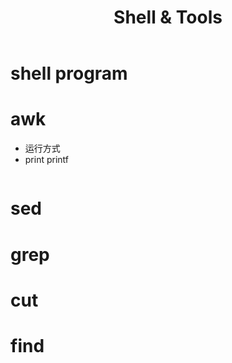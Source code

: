 #+TITLE: Shell & Tools
#+HTML_HEAD: <link rel="stylesheet" type="text/css" href="/css/worg.css" />
#+OPTIONS: ^:{}
#+STARTUP: indent

* shell program

* awk
+ 运行方式
+ print printf
#+begin_src awk
#+end_src
* sed

* grep

* cut

* find


